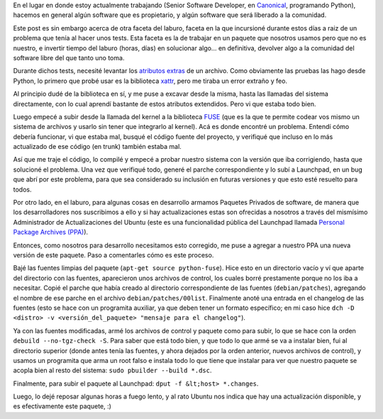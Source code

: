 .. date: 2009-02-17 11:19:39
.. title: Bugfixes y paquetes
.. tags: bugs, paquetes, fixes, software libre, PPA, launchpad, ubuntu

En el lugar en donde estoy actualmente trabajando (Senior Software Developer, en `Canonical <http://www.canonical.com/>`_, programando Python), hacemos en general algún software que es propietario, y algún software que será liberado a la comunidad.

Este post es sin embargo acerca de otra faceta del laburo, faceta en la que incursioné durante estos días a raiz de un problema que tenía al hacer unos tests. Esta faceta es la de trabajar en un paquete que nosotros usamos pero que no es nuestro, e invertir tiempo del laburo (horas, días) en solucionar algo... en definitiva, devolver algo a la comunidad del software libre del que tanto uno toma.

Durante dichos tests, necesité levantar los `atributos extras <http://en.wikipedia.org/wiki/Extended_file_attributes>`_ de un archivo. Como obviamente las pruebas las hago desde Python, lo primero que probé usar es la biblioteca `xattr <http://bob.pythonmac.org/archives/2005/10/08/xattr-python-extended-filesystem-attributes/>`_, pero me tiraba un error extraño y feo.

Al principio dudé de la biblioteca en sí, y me puse a excavar desde la misma, hasta las llamadas del sistema directamente, con lo cual aprendí bastante de estos atributos extendidos. Pero vi que estaba todo bien.

Luego empecé a subir desde la llamada del kernel a la biblioteca `FUSE <http://fuse.sourceforge.net/>`_ (que es la que te permite codear vos mismo un sistema de archivos y usarlo sin tener que integrarlo al kernel). Acá es donde encontré un problema. Entendí cómo debería funcionar, vi que estaba mal, busqué el código fuente del proyecto, y verifiqué que incluso en lo más actualizado de ese código (en trunk) también estaba mal.

Así que me traje el código, lo compilé y empecé a probar nuestro sistema con la versión que iba corrigiendo, hasta que solucioné el problema. Una vez que verifiqué todo, generé el parche correspondiente y lo subí a Launchpad, en un bug que abrí por este problema, para que sea considerado su inclusión en futuras versiones y que esto esté resuelto para todos.

Por otro lado, en el laburo, para algunas cosas en desarrollo armamos Paquetes Privados de software, de manera que los desarrolladores nos suscribimos a ello y si hay actualizaciones estas son ofrecidas a nosotros a través del mismísimo Administrador de Actualizaciones del Ubuntu (este es una funcionalidad pública del Launchpad llamada `Personal Package Archives (PPA) <https://help.launchpad.net/Packaging/PPA>`_).

Entonces, como nosotros para desarrollo necesitamos esto corregido, me puse a agregar a nuestro PPA una nueva versión de este paquete. Paso a comentarles cómo es este proceso.

Bajé las fuentes limpias del paquete (``apt-get source python-fuse``). Hice esto en un directorio vacío y ví que aparte del directorio con las fuentes, aparecieron unos archivos de control, los cuales borré prestamente porque no los iba a necesitar. Copié el parche que había creado al directorio correspondiente de las fuentes (``debian/patches``), agregando el nombre de ese parche en el archivo ``debian/patches/00list``. Finalmente anoté una entrada en el changelog de las fuentes (esto se hace con un programita auxiliar, ya que deben tener un formato específico; en mi caso hice ``dch -D <distro> -v <versión_del_paquete> "mensaje para el changelog"``).

Ya con las fuentes modificadas, armé los archivos de control y paquete como para subir, lo que se hace con la orden ``debuild --no-tgz-check -S``. Para saber que está todo bien, y que todo lo que armé se va a instalar bien, fui al directorio superior (donde antes tenía las fuentes, y ahora dejados por la orden anterior, nuevos archivos de control), y usamos un programita que arma un root falso e instala todo lo que tiene que instalar para ver que nuestro paquete se acopla bien al resto del sistema: ``sudo pbuilder --build *.dsc``.

Finalmente, para subir el paquete al Launchpad: ``dput -f &lt;host> *.changes``.

Luego, lo dejé reposar algunas horas a fuego lento, y al rato Ubuntu nos indica que hay una actualización disponible, y es efectivamente este paquete, :)
